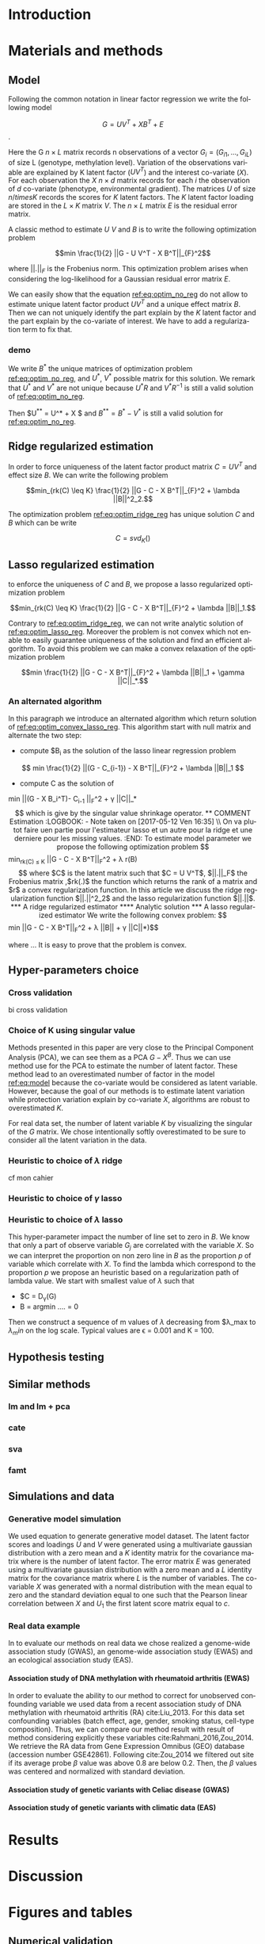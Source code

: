 # -*- coding: utf-8 -*-
# -*- mode: org -*-

#+TITLE:
#+LANGUAGE:  en
#+STARTUP: overview indent inlineimages logdrawer
#+OPTIONS: H:5 author:nil email:nil creator:nil timestamp:nil skip:nil toc:nil ^:nil
#+TAGS: noexport(n) deprecated(d)
#+EXPORT_SELECT_TAGS: export
#+EXPORT_EXCLUDE_TAGS: noexport

# #+LATEX_CLASS: IEEEtran
#+LaTeX_CLASS: article
# #+LaTeX_CLASS: acm-proc-article-sp

#+BABEL: :session *R* :cache yes :results output graphics :exports both :tangle yes 

* Introduction
* Materials and methods
** COMMENT Model
Following the common notations in linear latent factor regression models cite
here , for an observation $i \in \{1, ..., n\}$, we assume that the random
vector $G_i = (G_{i 1},..., G_{i L})$ assuming the co-variable $X_i = (X_{i 1},
..., X_q{i d})$ is a multivariate normal distribution such that
   
$$ E[G_i | X_i] = X_i B^T $$
   
where $B$ is the unknown regression coefficient. Then assuming $K$ latent
factors we write the covariance matrix $var(G_i|X_i) = \Sigma$ as follow
 
$$ \Sigma = D + V V^T $$ 
   
where $V$ is $L \times K$ matrix of latent
factor loadings and $D$ is the diagonal matrix of size $L$. We can write the
following matrix notation of the model: 
   
$$ G = U V^T + X B^T + E $$ 
   
where $U$ is a $n \times K$ matrix of latent factor scores and $E$ is the error
matrix distributed with a multivariate normal distribution with the diagonal
covariance matrix $D$.
** Model 
Following the common notation in linear factor regression we write the following
model 

#+NAME: eq:model
$$ G = U V^T + X B^T + E $$.

Here the G $n \times L$ matrix records n observations of a vector $G_i = (G_{i
1},..., G_{i L})$ of size L (genotype, methylation level). Variation of the
observations variable are explained by K latent factor ($U V^T$) and the
interest co-variate ($X$). For each observation the $X$ $n \times d$ matrix
records for each $i$ the observation of $d$ co-variate (phenotype, environmental
gradient). The matrices $U$ of size $n /times K$ records the scores for $K$
latent factors. The $K$ latent factor loading are stored in the $L \times K$
matrix $V$. The $n \times L$ matrix $E$ is the residual error matrix.

A classic method to estimate $U$ $V$ and $B$ is to write the following
optimization problem 

#+NAME: eq:optim_no_reg
$$min \frac{1}{2} ||G - U V^T - X B^T||_{F}^2$$

where $||.||_{F}$ is the Frobenius norm. This optimization problem arises when
considering the log-likelihood for a Gaussian residual error matrix $E$. 

We can easily show that the equation [[ref:eq:optim_no_reg]] do not allow to
estimate unique latent factor product $U V^T$ and a unique effect matrix
$B$. Then we can not uniquely identify the part explain by the $K$ latent factor
and the part explain by the co-variate of interest. We have to add a
regularization term to fix that.

*** demo
We write $B^*$ the unique matrices of optimization problem
[[ref:eq:optim_no_reg]], and $U^*$, $V^*$ possible matrix for this solution. 
We remark that $U^*$ and $V^*$ are not unique because $U^* R$ and $V^*R^{-1}$ is
still a valid solution of [[ref:eq:optim_no_reg]]. 

Then $U^{**} = U^* + X $ and $B^{**} = B^* - V^*$ is still a valid solution for
[[ref:eq:optim_no_reg]].

** Ridge regularized estimation
In order to force uniqueness of the latent factor product matrix $C = U V^T$ and
effect size $B$. We can write the following problem

#+NAME: eq:optim_ridge_reg
$$min_{rk(C) \leq K} \frac{1}{2} ||G - C - X B^T||_{F}^2 + \lambda ||B||^2_2.$$ 

The optimization problem [[ref:eq:optim_ridge_reg]] has unique solution $C$ and $B$
which can be write

$$ 
C = svd_K()
$$

** Lasso regularized estimation

to enforce the uniqueness of $C$ and $B$, we propose a lasso regularized
optimization problem

#+NAME: eq:optim_lasso_reg
$$min_{rk(C) \leq K} \frac{1}{2} ||G - C - X B^T||_{F}^2 + \lambda ||B||_1.$$ 

Contrary to [[ref:eq:optim_ridge_reg]], we can not write analytic solution of
[[ref:eq:optim_lasso_reg]]. Moreover the problem is not convex which not enable to
easily guarantee uniqueness of the solution and find an efficient algorithm. To
avoid this problem we can make a convex relaxation of the optimization problem

#+NAME: eq:optim_convex_lasso_reg
$$min \frac{1}{2} ||G - C - X B^T||_{F}^2 + \lambda ||B||_1 +
\gamma ||C||_*.$$ 

*** An alternated algorithm
In this paragraph we introduce an alternated algorithm which return solution of
[[ref:eq:optim_convex_lasso_reg]]. This algorithm start with null matrix and
alternate the two step:
- compute $B_{i} as the solution of the lasso linear regression problem
$$
min \frac{1}{2} ||(G - C_{i-1}) - X B^T||_{F}^2 + \lambda ||B||_1 
$$
- compute C as the solution of 
min \frac{1}{2} ||(G - X B_i^T)- C_{i-1} ||_{F}^2 + \gamma ||C||_*
$$
which is give by the singular value shrinkage operator.

** COMMENT Estimation
:LOGBOOK:
- Note taken on [2017-05-12 Ven 16:35] \\
  On va plutot faire uen partie pour l'estimateur lasso et un autre pour la ridge
  et une derniere pour les missing values.
:END:
To estimate model parameter we propose the following optimization problem 

$$min_{rk(C) \leq K} \frac{1}{2} ||G - C - X B^T||_{F}^2 + \lambda r(B)$$ 

where
$C$ is the latent matrix such that $C = U V^T$, $||.||_F$ the Frobenius matrix
,$rk(.)$ the function which returns the rank of a matrix and $r$ a convex
regularization function. In this article we discuss the ridge regularization
function $||.||^2_2$ and the lasso regularization function $||.||$.
*** A ridge regularized estimator
**** Analytic solution
*** A lasso regularized estimator
We write the following convex problem: 

$$min \frac{1}{2} ||G - C - X B^T||_{F}^2 + \lambda ||B|| + \gamma ||C||*)$$ 

where ... It is easy to prove that the problem is convex.

** COMMENT Algorithm
   
In this section we propose algorithms to estimate latent matrices $U$ and $V$
and association parameter $B$. We present a very efficient algorithm for the
ridge regularized loss function based on analytic solutions of the
optimization problem. We also present an efficient alternated algorithm for
data with missing values and a general regularization convex function.


*** Missing values
It is frequent that there are missing values in the data matrix. A solution
is to use an imputation algoritm before running the association study. But
this can lead to bias estimation and spurious association pattern introduced
by the imputation algorithm. We propose an algorithm we avoid using a
preliminary imputation method.

** Hyper-parameters choice
:LOGBOOK:
- Note taken on [2017-05-25 Thu 11:52] \\
  Pour ridge faire ma petite heuristic pour trouver lambda.
  Pour lasso aussi (chemin de reg).
- Note taken on [2017-05-25 Thu 11:49] \\
  Pour une estimation precise des parametre il y a la cross validation. Sinon
  comme la méthode resemble a l'acp auquel on a enlevé la variance expliqué par X
  on peut utiliser les même éthodes que pour l'acp. Quite à surestimer le nombre
  de facteur lattent.
- Note taken on [2017-05-25 Thu 11:46] \\
  Bien preciser que on veut a tou pris eviter les truc du style j'impute a
  l'arrache avant etc...
:END:
*** Cross validation
bi cross validation
*** Choice of K using singular value
Methods presented in this paper are very close to the Principal Component
Analysis (PCA), we can see them as a PCA $G - X^B$. Thus we can use method use
for the PCA to estimate the number of latent factor. These method lead to an
overestimated number of factor in the model [[ref:eq:model]] because the co-variate
would be considered as latent variable. However, because the goal of our methods
is to estimate latent variation while protection variation explain by co-variate
$X$, algorithms are robust to overestimated $K$.

For real data set, the number of latent variable $K$ by visualizing the singular
of the $G$ matrix. We chose intentionally softly overestimated to be sure to
consider all the latent variation in the data.
*** Heuristic to choice of $\lambda$ ridge
cf mon cahier 
*** Heuristic to choice of $\gamma$ lasso
*** Heuristic to choice of $\lambda$ lasso
This hyper-parameter impact the number of line set to zero in $B$. We know that
only a part of observe variable $G_j$ are correlated with the variable $X$. So
we can interpret the proportion on non zero line in $B$ as the proportion $p$ of
variable which correlate with $X$. To find the lambda which correspond to the
proportion $p$ we propose an heuristic based on a regularization path of lambda
value. We start with smallest value of $\lambda$ such that 
- $C = D_{\gamma}(G)
- B = argmin ....  = 0

Then we construct a sequence of m values of $\lambda$ decreasing from
$\lambda_max to $\lambda_min$ on the log scale. Typical values are \epsilon =
0.001 and K = 100.

** Hypothesis testing
:LOGBOOK:
- Note taken on [2017-05-25 Thu 11:55] \\
  parler de lm : G ~U + X 
  ET
  la recalibration par mad + median
:END:

** Similar methods
*** lm and lm + pca
*** cate
*** sva
*** famt
** Simulations and data

*** Generative model simulation
We used equation to generate generative model dataset. The latent factor
scores and loadings $U$ and $V$ were generated using a multivariate gaussian
distribution with a zero mean and a $K$ identity matrix for the covariance
matrix where is the number of latent factor. The error matrix $E$ was
generated using a multivariate gaussian distribution with a zero mean and a
$L$ identity matrix for the covariance matrix where $L$ is the number of
variables. The co-variable $X$ was generated with a normal distribution with
the mean equal to zero and the standard deviation equal to one such that the
Pearson linear correlation between $X$ and $U_1$ the first latent score
matrix equal to $c$.

*** Real data example
In to evaluate our methods on real data we chose realized a genome-wide
association study (GWAS), an genome-wide association study (EWAS) and an
ecological association study (EAS).
**** Association study of DNA methylation with rheumatoid arthritis (EWAS)
In order to evaluate the ability to our method to correct for unobserved
confounding variable we used data from a recent association study of DNA
methylation with rheumatoid arthritis (RA) cite:Liu_2013. For this data set
confounding variables (batch effect, age, gender, smoking status, cell-type
composition). Thus, we can compare our method result with result of method
considering explicitly these variables cite:Rahmani_2016,Zou_2014. We retrieve
the RA data from Gene Expression Omnibus (GEO) database (accession number
GSE42861). Following cite:Zou_2014 we filtered out site if its average probe
$\beta$ value was above 0.8 are below 0.2. Then, the $\beta$ values was centered
and normalized with standard deviation.

**** Association study of genetic variants with Celiac disease (GWAS)

**** Association study of genetic variants with climatic data (EAS)

* Results
* Discussion
* Figures and tables
** Numerical validation

